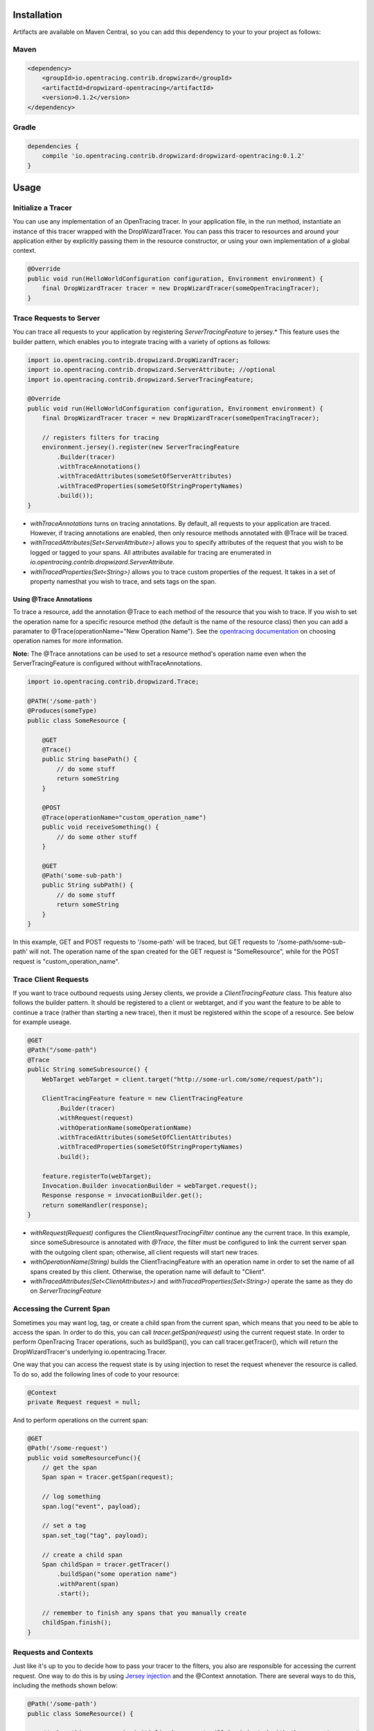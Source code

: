 ************
Installation
************

Artifacts are available on Maven Central, so you can add this dependency to your to your project as follows:

Maven
=====
.. code-block:: 

    <dependency>
        <groupId>io.opentracing.contrib.dropwizard</groupId>
        <artifactId>dropwizard-opentracing</artifactId>
        <version>0.1.2</version>
    </dependency>

Gradle
======
.. code-block::

    dependencies {
        compile 'io.opentracing.contrib.dropwizard:dropwizard-opentracing:0.1.2'
    }

*****
Usage 
*****

Initialize a Tracer
===================

You can use any implementation of an OpenTracing tracer. In your application file, in the run method, instantiate an instance of this tracer wrapped with the DropWizardTracer. You can pass this tracer to resources and around your application either by explicitly passing them in the resource constructor, or using your own implementation of a global context.

.. code-block:: java

    @Override
    public void run(HelloWorldConfiguration configuration, Environment environment) {
        final DropWizardTracer tracer = new DropWizardTracer(someOpenTracingTracer);
    }

Trace Requests to Server
========================

You can trace all requests to your application by registering `ServerTracingFeature` to jersey.* This feature uses the builder pattern, which enables you to integrate tracing with a variety of options as follows:

.. code-block:: java

    import io.opentracing.contrib.dropwizard.DropWizardTracer;
    import io.opentracing.contrib.dropwizard.ServerAttribute; //optional
    import io.opentracing.contrib.dropwizard.ServerTracingFeature;

    @Override
    public void run(HelloWorldConfiguration configuration, Environment environment) {
        final DropWizardTracer tracer = new DropWizardTracer(someOpenTracingTracer);    
        
        // registers filters for tracing
        environment.jersey().register(new ServerTracingFeature
            .Builder(tracer)
            .withTraceAnnotations()
            .withTracedAttributes(someSetOfServerAttributes)
            .withTracedProperties(someSetOfStringPropertyNames)
            .build());
    }

- `withTraceAnnotations` turns on tracing annotations. By default, all requests to your application are traced. However, if tracing annotations are enabled, then only resource methods annotated with @Trace will be traced.

- `withTracedAttributes(Set<ServerAttribute>)` allows you to specify attributes of the request that you wish to be logged or tagged to your spans. All attributes available for tracing are enumerated in `io.opentracing.contrib.dropwizard.ServerAttribute`.

- `withTracedProperties(Set<String>)` allows you to trace custom properties of the request. It takes in a set of property namesthat you wish to trace, and sets tags on the span.

Using @Trace Annotations
------------------------  

To trace a resource, add the annotation @Trace to each method of the resource that you wish to trace. If you wish to set the operation name for a specific resource method (the default is the name of the resource class) then you can add a paramater to @Trace(operationName="New Operation Name"). See the `opentracing documentation`_ on choosing operation names for more information.

**Note:** The @Trace annotations can be used to set a resource method's operation name even when the ServerTracingFeature is configured without withTraceAnnotations. 

.. code-block:: java
    
    import io.opentracing.contrib.dropwizard.Trace;

    @PATH('/some-path')
    @Produces(someType)
    public class SomeResource {

        @GET
        @Trace()
        public String basePath() {
            // do some stuff
            return someString
        }
        
        @POST
        @Trace(operationName="custom_operation_name")
        public void receiveSomething() {
            // do some other stuff
        }

        @GET 
        @Path('some-sub-path')
        public String subPath() {
            // do some stuff
            return someString
        }
    }

In this example, GET and POST requests to '/some-path' will be traced, but GET requests to '/some-path/some-sub-path' will not. The operation name of the span created for the GET request is "SomeResource", while for the POST request is "custom_operation_name".

Trace Client Requests
=====================

If you want to trace outbound requests using Jersey clients, we provide a `ClientTracingFeature` class. This feature also follows the builder pattern. It should be registered to a client or webtarget, and if you want the feature to be able to continue a trace (rather than starting a new trace), then it must be registered within the scope of a resource. See below for example useage.

.. code-block:: java

    @GET
    @Path("/some-path")
    @Trace
    public String someSubresource() {
        WebTarget webTarget = client.target("http://some-url.com/some/request/path");

        ClientTracingFeature feature = new ClientTracingFeature
            .Builder(tracer)
            .withRequest(request)
            .withOperationName(someOperationName)
            .withTracedAttributes(someSetOfClientAttributes)
            .withTracedProperties(someSetOfStringPropertyNames)
            .build();

        feature.registerTo(webTarget);
        Invocation.Builder invocationBuilder = webTarget.request();
        Response response = invocationBuilder.get();
        return someHandler(response);
    }

- `withRequest(Request)` configures the `ClientRequestTracingFilter` continue any the current trace. In this example, since someSubresource is annotated with `@Trace`, the filter must be configured to link the current server span with the outgoing client span; otherwise, all client requests will start new traces. 

- `withOperationName(String)` builds the ClientTracingFeature with an operation name in order to set the name of all spans created by this client. Otherwise, the operation name will default to "Client".

- `withTracedAttributes(Set<ClientAttributes>)` and `withTracedProperties(Set<String>)` operate the same as they do on `ServerTracingFeature`

Accessing the Current Span
==========================

Sometimes you may want log, tag, or create a child span from the current span, which means that you need to be able to access the span. In order to do this, you can call `tracer.getSpan(request)` using the current request state. In order to perform OpenTracing Tracer operations, such as buildSpan(), you can call tracer.getTracer(), which will return the DropWizardTracer's underlying io.opentracing.Tracer.

One way that you can access the request state is by using injection to reset the request whenever the resource is called. To do so, add the following lines of code to your resource:

.. code-block:: java

    @Context
    private Request request = null;

And to perform operations on the current span:

.. code-block:: java

    @GET
    @Path('/some-request')
    public void someResourceFunc(){
        // get the span
        Span span = tracer.getSpan(request);

        // log something
        span.log("event", payload);

        // set a tag
        span.set_tag("tag", payload);

        // create a child span
        Span childSpan = tracer.getTracer()
            .buildSpan("some operation name")
            .withParent(span)
            .start();

        // remember to finish any spans that you manually create
        childSpan.finish();
    }

Requests and Contexts
=====================

Just like it's up to you to decide how to pass your tracer to the filters, you also are responsible for accessing the current request.  One way to do this is by using `Jersey injection`_ and the @Context annotation. There are several ways to do this, including the methods shown below:

.. code-block:: java
    
    @Path('/some-path')
    public class SomeResource() {

        // when this resource is initialized, request will be injected with the current request
        @Context
        private Request request = null

        // if you only need the current request in one subresource, you can pass it in directly
        public void someSubresource(@Context Request request) {
            ...
        }
    }

**Note:** You'll only need to do this if you want to access the current span, or build a ClientTracingFeature that can continue the current trace.

.. _Jersey injection: https://jersey.java.net/nonav/documentation/latest/user-guide.html#d0e2681
.. _opentracing documentation: http://opentracing.io/spec/#operation-names